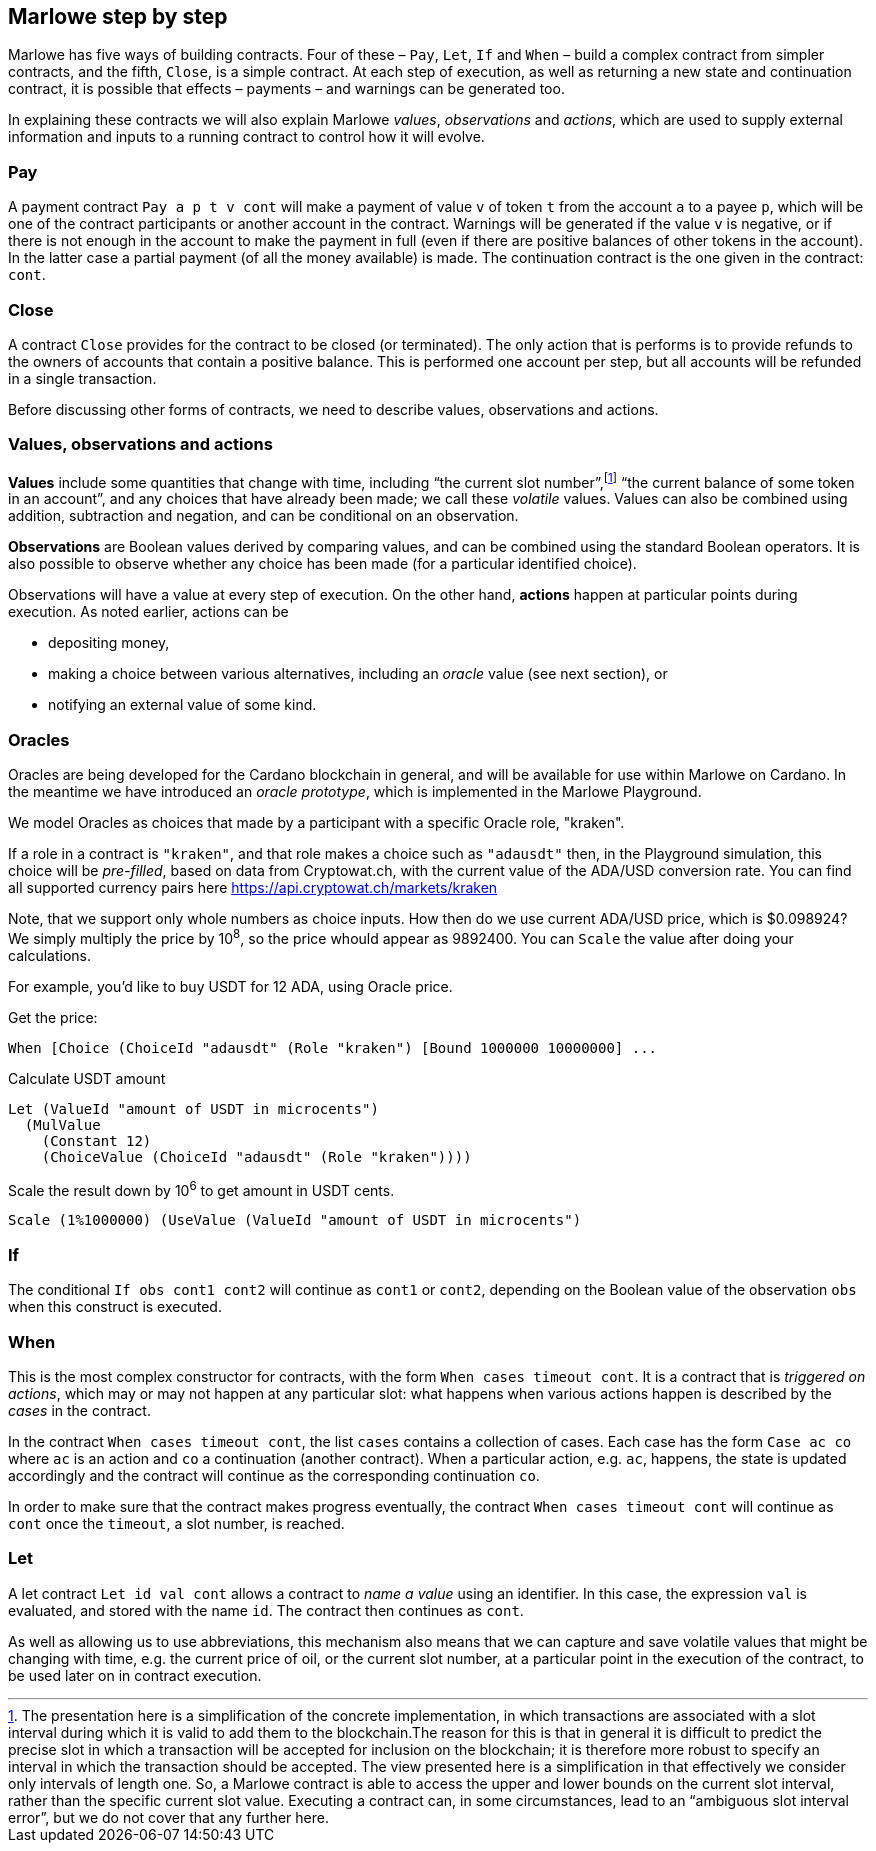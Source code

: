 ﻿
[#marlowe-step-by-step]
== Marlowe step by step

Marlowe has five ways of building contracts. Four of these – `Pay`, `Let`, `If` and `When` – build a complex contract from simpler contracts, and the fifth, `Close`, is a simple contract. At each step of execution, as well as returning a new state and continuation contract, it is possible that effects – payments – and warnings can be generated too.

In explaining these contracts we will also explain Marlowe _values_, _observations_ and _actions_, which are used to supply external information and inputs to a running contract to control how it will evolve.

=== Pay
A payment contract `Pay a p t v cont` will make a payment of value `v` of token `t` from the account `a` to a payee `p`, which will be one of the contract participants or another account in the contract. Warnings will be generated if the value `v` is negative, or if there is not enough in the account to make the payment in full (even if there are positive balances of other tokens in the account). In the latter case a partial payment (of all the money available) is made. The continuation contract is the one given in the contract: `cont`.

=== Close
A contract `Close` provides for the contract to be closed (or terminated). The only action that is performs is to provide refunds to the owners of accounts that contain a positive balance. This is performed one account per step, but all accounts will be refunded in a single transaction.

Before discussing other forms of contracts, we need to describe values, observations and actions.

=== Values, observations and actions
*Values* include some quantities that change with time, including “the current slot number”,footnote:[The presentation here is a simplification of the concrete implementation, in which transactions are associated with a slot interval during which it is valid to add them to the blockchain.The reason for this is that in general it is difficult to predict the precise slot in which a transaction will be accepted for inclusion on the blockchain; it is therefore more robust to specify an interval in which the transaction should be accepted. The view presented here is a simplification in that effectively we consider only intervals of length one.  So, a Marlowe contract is able to access the upper and lower bounds on the current slot interval, rather than the specific current slot value. Executing a contract can, in some circumstances, lead to an “ambiguous slot interval error”, but we do not cover that any further here.] “the current balance of some token in an account”, and any choices that have already been made; we call these _volatile_ values. Values can also be combined using addition, subtraction and negation, and can be conditional on an observation.

*Observations* are Boolean values derived by comparing values, and can be combined using the standard Boolean operators. It is also possible to observe whether any choice has been made (for a particular identified choice).

Observations will have a value at every step of execution. On the other hand, *actions* happen at particular points during execution. As noted earlier, actions can be

 * depositing money,
 * making a choice between various alternatives, including an _oracle_ value (see next section), or
 * notifying an external value of some kind.

=== Oracles

Oracles are being developed for the Cardano blockchain in general, and will be available for use within Marlowe on Cardano. In the meantime we have introduced an _oracle prototype_, which is implemented in the Marlowe Playground.

We model Oracles as choices that made by a participant with a specific Oracle role, "kraken".

If a role in a contract is `"kraken"`, and that role makes a choice such as `"adausdt"` then, in the Playground simulation, this choice will be _pre-filled_, based on data from Cryptowat.ch, with the current value of the ADA/USD conversion rate.
You can find all supported currency pairs here https://api.cryptowat.ch/markets/kraken

Note, that we support only whole numbers as choice inputs. How then do we use current ADA/USD price, which is $0.098924? We simply multiply the price by 10^8^, so the price whould appear as 9892400. You can `Scale` the value after doing your calculations.

For example, you'd like to buy USDT for 12 ADA, using Oracle price.

Get the price:

  When [Choice (ChoiceId "adausdt" (Role "kraken") [Bound 1000000 10000000] ...

Calculate USDT amount

  Let (ValueId "amount of USDT in microcents")
    (MulValue
      (Constant 12)
      (ChoiceValue (ChoiceId "adausdt" (Role "kraken"))))

Scale the result down by 10^6^ to get amount in USDT cents.

  Scale (1%1000000) (UseValue (ValueId "amount of USDT in microcents")

=== If
The conditional `If obs cont1 cont2` will continue as `cont1` or `cont2`, depending on the Boolean value of the observation `obs` when this construct is executed.

=== When
This is the most complex constructor for contracts, with the form `When cases timeout cont`. It is a contract that is _triggered on actions_, which may or may not happen at any particular slot: what happens when various actions happen is described by the _cases_ in the contract.

In the contract `When cases timeout cont`, the list `cases` contains a collection of cases. Each case has the form `Case ac co` where `ac` is an action and `co` a continuation (another contract). When a particular action, e.g. `ac`, happens, the state is updated accordingly and the contract will continue as the corresponding continuation `co`.

In order to make sure that the contract makes progress eventually, the contract  `When cases timeout cont` will continue as `cont` once the `timeout`, a slot number, is reached.

=== Let
A let contract `Let id val cont` allows a contract to _name a value_ using an identifier. In this case, the expression `val` is evaluated, and stored with the name `id`. The contract then continues as `cont`.

As well as allowing us to use abbreviations, this mechanism also means that we can capture and save volatile values that might be changing with time, e.g. the current price of oil, or the current slot number, at a particular point in the execution of the contract, to be used later on in contract execution.
